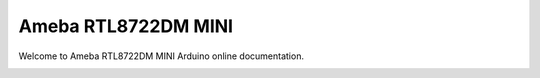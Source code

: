 .. amebaDocs documentation master file, created by
   sphinx-quickstart on Fri Dec 18 01:57:15 2020.
   You can adapt this file completely to your liking, but it should at least
   contain the root `toctree` directive.

####################
Ameba RTL8722DM MINI
####################

Welcome to Ameba RTL8722DM MINI Arduino online documentation.

|image1|

.. .. toctree::
..    :maxdepth: 1
..    :caption: Table of Contents:
   
..    getting_started/RTL8722DM_mini_Arduino SDK_getting start
..    download/index
..    peripherals_and_examples/index
..    board_hdk/index
..    api_documents/index
..    resources/index
..    support/index   

.. |image1| image:: media/index.jpg
   :width: 400
   :height: 200
   :scale: 100 %